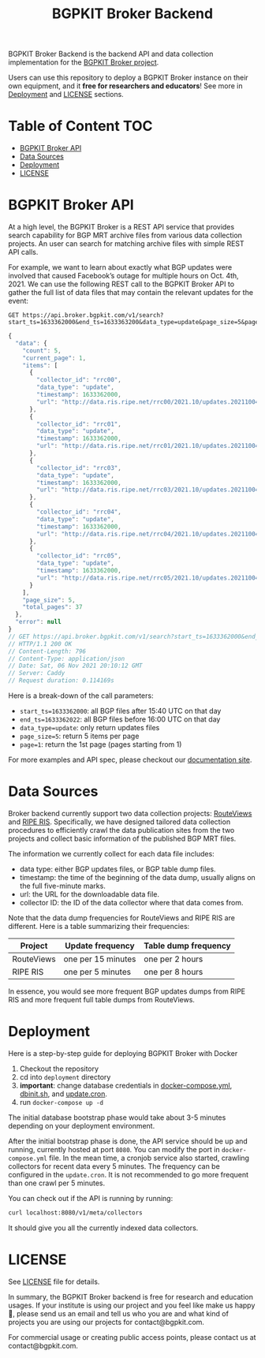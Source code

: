 #+TITLE: BGPKIT Broker Backend

BGPKIT Broker Backend is the backend API and data collection implementation for
the [[https://bgpkit.com/broker][BGPKIT Broker project]].

Users can use this repository to deploy a BGPKIT Broker instance on their own
equipment, and it **free for researchers and educators**! See more in [[#deployment][Deployment]]
and [[#license][LICENSE]] sections.

* Table of Content                                                      :TOC:
- [[#bgpkit-broker-api][BGPKIT Broker API]]
- [[#data-sources][Data Sources]]
- [[#deployment][Deployment]]
- [[#license][LICENSE]]

* BGPKIT Broker API
:PROPERTIES:
:ID:       279d0e5a-8de8-4906-9b45-71669a00469c
:END:

At a high level, the BGPKIT Broker is a REST API service that provides search
capability for BGP MRT archive files from various data collection projects. An
user can search for matching archive files with simple REST API calls.

For example, we want to learn about exactly what BGP updates were involved that
caused Facebook’s outage for multiple hours on Oct. 4th, 2021. We can use the
following REST call to the BGPKIT Broker API to gather the full list of data
files that may contain the relevant updates for the event:

#+begin_src restclient :exports both
GET https://api.broker.bgpkit.com/v1/search?start_ts=1633362000&end_ts=1633363200&data_type=update&page_size=5&page=1
#+end_src

#+RESULTS:
#+BEGIN_SRC js
{
  "data": {
    "count": 5,
    "current_page": 1,
    "items": [
      {
        "collector_id": "rrc00",
        "data_type": "update",
        "timestamp": 1633362000,
        "url": "http://data.ris.ripe.net/rrc00/2021.10/updates.20211004.1540.gz"
      },
      {
        "collector_id": "rrc01",
        "data_type": "update",
        "timestamp": 1633362000,
        "url": "http://data.ris.ripe.net/rrc01/2021.10/updates.20211004.1540.gz"
      },
      {
        "collector_id": "rrc03",
        "data_type": "update",
        "timestamp": 1633362000,
        "url": "http://data.ris.ripe.net/rrc03/2021.10/updates.20211004.1540.gz"
      },
      {
        "collector_id": "rrc04",
        "data_type": "update",
        "timestamp": 1633362000,
        "url": "http://data.ris.ripe.net/rrc04/2021.10/updates.20211004.1540.gz"
      },
      {
        "collector_id": "rrc05",
        "data_type": "update",
        "timestamp": 1633362000,
        "url": "http://data.ris.ripe.net/rrc05/2021.10/updates.20211004.1540.gz"
      }
    ],
    "page_size": 5,
    "total_pages": 37
  },
  "error": null
}
// GET https://api.broker.bgpkit.com/v1/search?start_ts=1633362000&end_ts=1633363200&data_type=update&page_size=5&page=1
// HTTP/1.1 200 OK
// Content-Length: 796
// Content-Type: application/json
// Date: Sat, 06 Nov 2021 20:10:12 GMT
// Server: Caddy
// Request duration: 0.114169s
#+END_SRC

Here is a break-down of the call parameters:
- ~start_ts=1633362000~: all BGP files after 15:40 UTC on that day
- ~end_ts=1633362022~: all BGP files before 16:00 UTC on that day
- ~data_type=update~: only return updates files
- ~page_size=5~: return 5 items per page
- ~page=1~: return the 1st page (pages starting from 1)

For more examples and API spec, please checkout our [[https://docs.broker.bgpkit.com][documentation site]].

* Data Sources
:PROPERTIES:
:ID:       6c5be109-0165-4b04-9983-bbb33d5ab515
:END:

Broker backend currently support two data collection projects: [[http://archive.routeviews.org][RouteViews]] and
[[https://www.ripe.net/analyse/internet-measurements/routing-information-service-ris/ris-raw-data][RIPE RIS]]. Specifically, we have designed tailored data collection procedures to
efficiently crawl the data publication sites from the two projects and collect
basic information of the published BGP MRT files.

The information we currently collect for each data file includes:
- data type: either BGP updates files, or BGP table dump files.
- timestamp: the time of the beginning of the data dump, usually aligns on the
  full five-minute marks.
- url: the URL for the downloadable data file.
- collector ID: the ID of the data collector where that data comes from.

Note that the data dump frequencies for RouteViews and RIPE RIS are different.
Here is a table summarizing their frequencies:

|------------+--------------------+----------------------|
| Project    | Update frequency   | Table dump frequency |
|------------+--------------------+----------------------|
| RouteViews | one per 15 minutes | one per 2 hours      |
| RIPE RIS   | one per 5 minutes  | one per 8 hours      |
|------------+--------------------+----------------------|

In essence, you would see more frequent BGP updates dumps from RIPE RIS and more
frequent full table dumps from RouteViews.

* Deployment
:PROPERTIES:
:ID:       f400ff62-9b19-4416-ae3d-a358e71b937e
:END:

Here is a step-by-step guide for deploying BGPKIT Broker with Docker

1. Checkout the repository
2. cd into ~deployment~ directory
3. *important*: change database credentials in [[file:deployment/docker-compose.yml][docker-compose.yml]], [[file:deployment/dbinit.sh][dbinit.sh]], and
   [[file:deployment/update.cron][update.cron]].
4. run ~docker-compose up -d~

The initial database bootstrap phase would take about 3-5 minutes depending on
your deployment environment.

After the initial bootstrap phase is done, the API service should be up and
running, currently hosted at port ~8080~. You can modify the port in
~docker-compose.yml~ file. In the mean time, a cronjob service also started,
crawling collectors for recent data every 5 minutes. The frequency can be
configured in the ~update.cron~. It is not recommended to go more frequent than
one crawl per 5 minutes.

You can check out if the API is running by running:

#+begin_src bash
curl localhost:8080/v1/meta/collectors
#+end_src

It should give you all the currently indexed data collectors.

* LICENSE
:PROPERTIES:
:ID:       d66943c0-30e1-40df-a02d-063806ca8d7d
:END:

See [[file:LICENSE][LICENSE]] file for details.

In summary, the BGPKIT Broker backend is free for research and education usages.
If your institute is using our project and you feel like make us happy 🥰,
please send us an email and tell us who you are and what kind of projects you
are using our projects for contact@bgpkit.com.

For commercial usage or creating public access points, please contact us at
contact@bgpkit.com.

* Built with ❤️ by BGPKIT Team                                      :noexport:

BGPKIT is a small-team start-up that focus on building the best tooling for BGP
data in Rust. We have 10 years of experience working with BGP data and believe
that our work can enable our users to start keeping tracks of BGP data on their
own turf. Learn more about what services we provide at https://bgpkit.com.

[[https://spaces.bgpkit.org/assets/logos/wide-solid-200px.png]]
